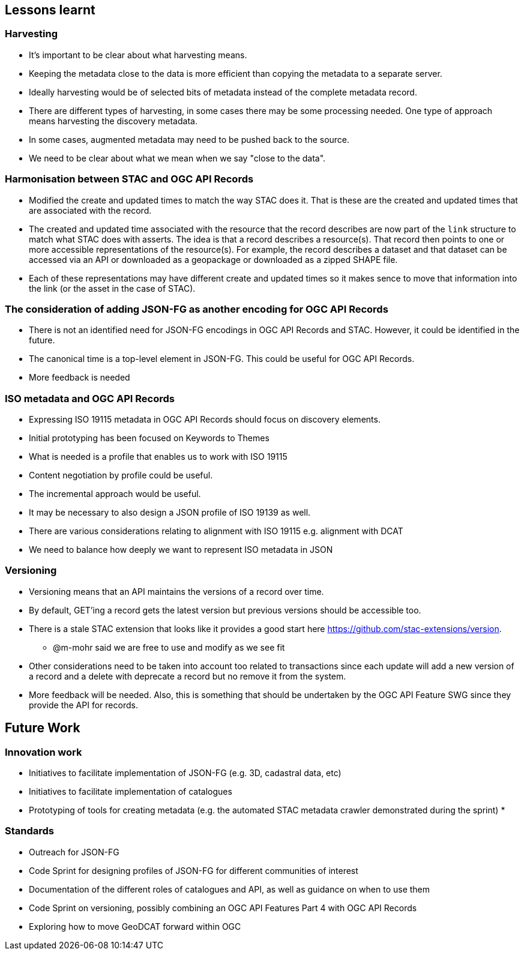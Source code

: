 == Lessons learnt

=== Harvesting

* It's important to be clear about what harvesting means.
* Keeping the metadata close to the data is more efficient than copying the metadata to a separate server.
* Ideally harvesting would be of selected bits of metadata instead of the complete metadata record.
* There are different types of harvesting, in some cases there may be some processing needed. One type of approach means harvesting the discovery metadata.
* In some cases, augmented metadata may need to be pushed back to the source.
* We need to be clear about what we mean when we say "close to the data".

=== Harmonisation between STAC and OGC API Records

* Modified the create and updated times to match the way STAC does it.  That is
  these are the created and updated times that are associated with the record.
* The created and updated time associated with the resource that the record
  describes are now part of the `link` structure to match what STAC does with
  asserts.  The idea is that a record describes a resource(s).  That record then
  points to one or more accessible representations of the resource(s).  For
  example, the record describes a dataset and that dataset can be accessed via
  an API or downloaded as a geopackage or downloaded as a zipped SHAPE file.
* Each of these representations may have different create and updated times so
  it makes sence to move that information into the link (or the asset in the 
  case of STAC).

=== The consideration of adding JSON-FG as another encoding for OGC API Records

* There is not an identified need for JSON-FG encodings in OGC API Records and STAC. However, it could be identified in the future.
* The canonical time is a top-level element in JSON-FG. This could be useful for OGC API Records.
* More feedback is needed

=== ISO metadata and OGC API Records

* Expressing ISO 19115 metadata in OGC API Records should focus on discovery elements.
* Initial prototyping has been focused on Keywords to Themes
* What is needed is a profile that enables us to work with ISO 19115
* Content negotiation by profile could be useful. 
* The incremental approach would be useful. 
* It may be necessary to also design a JSON profile of ISO 19139 as well.
* There are various considerations relating to alignment with ISO 19115 e.g. alignment with DCAT
* We need to balance how deeply we want to represent ISO metadata in JSON

=== Versioning

* Versioning means that an API maintains the versions of a record over time.
* By default, GET'ing a record gets the latest version but previous versions
  should be accessible too.
* There is a stale STAC extension that looks like it provides a good start
  here https://github.com/stac-extensions/version.
** @m-mohr said we are free to use and modify as we see fit
* Other considerations need to be taken into account too related to
  transactions since each update will add a new version of a record and a
  delete with deprecate a record but no remove it from the system.
* More feedback will be needed.  Also, this is something that should be 
  undertaken by the OGC API Feature SWG since they provide the API for records.

== Future Work

=== Innovation work

* Initiatives to facilitate implementation of JSON-FG (e.g. 3D, cadastral data, etc)
* Initiatives to facilitate implementation of catalogues
* Prototyping of tools for creating metadata (e.g. the automated STAC metadata crawler demonstrated during the sprint)
* 

=== Standards

* Outreach for JSON-FG
* Code Sprint for designing profiles of JSON-FG for different communities of interest
* Documentation of the different roles of catalogues and API, as well as guidance on when to use them
* Code Sprint on versioning, possibly combining an OGC API Features Part 4 with OGC API Records
* Exploring how to move GeoDCAT forward within OGC




